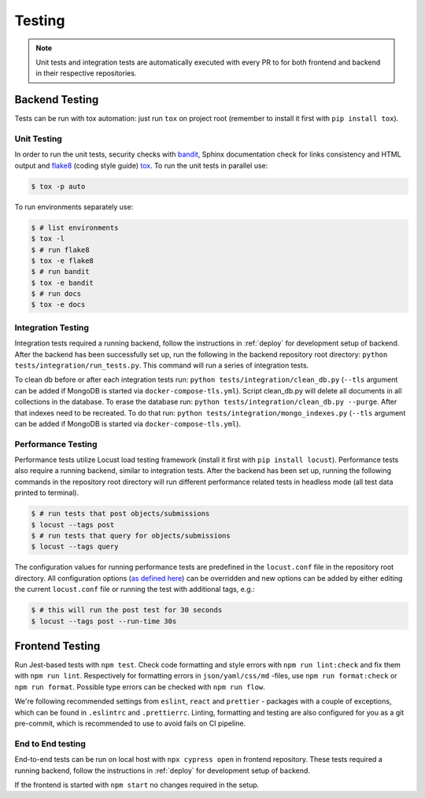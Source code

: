 Testing
=======

.. note:: Unit tests and integration tests are automatically executed with every PR to
          for both frontend and backend in their respective repositories.

Backend Testing
---------------

Tests can be run with tox automation: just run ``tox`` on project root (remember to install it first with ``pip install tox``).

Unit Testing
~~~~~~~~~~~~

In order to run the unit tests, security checks with `bandit <https://github.com/PyCQA/bandit>`_,
Sphinx documentation check for links consistency and HTML output
and `flake8 <http://flake8.pycqa.org/en/latest/>`_ (coding style guide)
`tox <http://tox.readthedocs.io/>`_. To run the unit tests in parallel use:

.. code-block:: console

    $ tox -p auto

To run environments separately use:

.. code-block:: console

    $ # list environments
    $ tox -l
    $ # run flake8
    $ tox -e flake8
    $ # run bandit
    $ tox -e bandit
    $ # run docs
    $ tox -e docs


Integration Testing
~~~~~~~~~~~~~~~~~~~

Integration tests required a running backend, follow the instructions in :ref:`deploy` for development setup of backend.
After the backend has been successfully set up, run the following in the backend repository root directory: ``python tests/integration/run_tests.py``.
This command will run a series of integration tests.

To clean db before or after each integration tests run: ``python tests/integration/clean_db.py`` (``--tls`` argument
can be added if MongoDB is started via ``docker-compose-tls.yml``). Script clean_db.py will delete all documents in all collections in the database.
To erase the database run: ``python tests/integration/clean_db.py --purge``. After that indexes need to be recreated.
To do that run: ``python tests/integration/mongo_indexes.py`` (``--tls`` argument can be added if MongoDB is started via ``docker-compose-tls.yml``).


Performance Testing
~~~~~~~~~~~~~~~~~~~

Performance tests utilize Locust load testing framework (install it first with ``pip install locust``).
Performance tests also require a running backend, similar to integration tests. After the backend has been set up,
running the following commands in the repository root directory will run different performance related tests in headless mode (all test data printed to terminal).

.. code-block:: console

    $ # run tests that post objects/submissions
    $ locust --tags post
    $ # run tests that query for objects/submissions
    $ locust --tags query

The configuration values for running performance tests are predefined in the ``locust.conf`` file in the repository root directory.
All configuration options (`as defined here <https://docs.locust.io/en/stable/configuration.html#all-available-configuration-options>`_)
can be overridden and new options can be added by either editing the current ``locust.conf`` file or running the test with additional tags, e.g.:

.. code-block:: console

    $ # this will run the post test for 30 seconds
    $ locust --tags post --run-time 30s


Frontend Testing
----------------

Run Jest-based tests with ``npm test``. Check code formatting and style errors with ``npm run lint:check`` and fix them with ``npm run lint``.
Respectively for formatting errors in ``json/yaml/css/md`` -files, use ``npm run format:check`` or ``npm run format``.
Possible type errors can be checked with ``npm run flow``.

We're following recommended settings from ``eslint``, ``react`` and ``prettier`` - packages with a couple of exceptions,
which can be found in ``.eslintrc`` and ``.prettierrc``.
Linting, formatting and testing are also configured for you as a git pre-commit, which is recommended to use to avoid fails on CI pipeline.


End to End testing
~~~~~~~~~~~~~~~~~~~

End-to-end tests can be run on local host with ``npx cypress open`` in frontend repository.
These tests required a running backend, follow the instructions in :ref:`deploy` for development setup of backend.

If the frontend is started with ``npm start`` no changes required in the setup.
